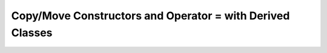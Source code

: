 ###########################################################
Copy/Move Constructors and Operator = with Derived Classes
###########################################################
